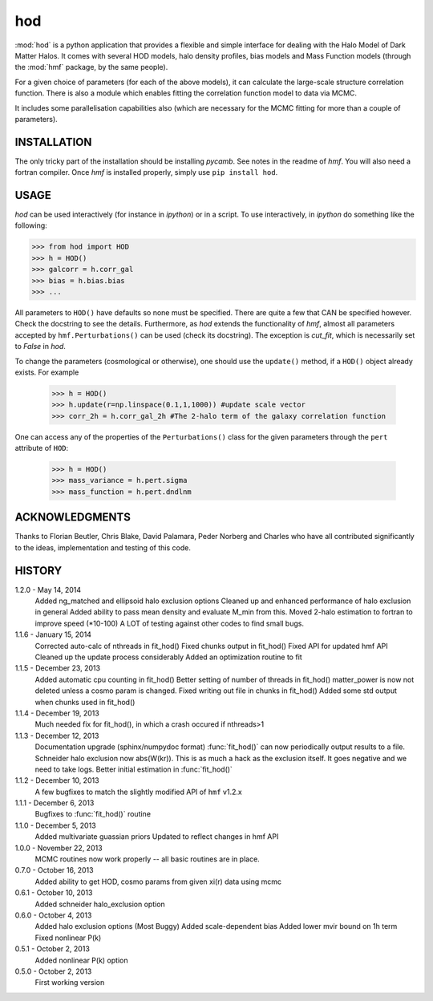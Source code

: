 ---
hod
---

:mod:`hod` is a python application that provides a flexible and simple interface for 
dealing with the Halo Model of Dark Matter Halos. It comes with several HOD 
models, halo density profiles, bias models and Mass Function models (through the 
:mod:`hmf` package, by the same people).

For a given choice of parameters (for each of the above models), it can 
calculate the large-scale structure correlation function. There is also a module
which enables fitting the correlation function model to data via MCMC.

It includes some parallelisation capabilities also (which are necessary for the
MCMC fitting for more than a couple of parameters).


INSTALLATION
------------
The only tricky part of the installation should be installing `pycamb`. See
notes in the readme of `hmf`. You will also need a fortran compiler. Once `hmf`
is installed properly, simply use ``pip install hod``.
    					 
USAGE
-----
`hod` can be used interactively (for instance in `ipython`) or in a script. 
To use interactively, in `ipython` do something like the following:

>>> from hod import HOD
>>> h = HOD()
>>> galcorr = h.corr_gal
>>> bias = h.bias.bias
>>> ...

All parameters to ``HOD()`` have defaults so none must be specified. There are 
quite a few that CAN be specified however. Check the docstring to see the
details. Furthermore, as `hod` extends the functionality of `hmf`, almost all
parameters accepted by ``hmf.Perturbations()`` can be used (check its docstring). 
The exception is `cut_fit`, which is necessarily set to `False` in `hod`. 

To change the parameters (cosmological or otherwise), one should use the 
``update()`` method, if a ``HOD()`` object already exists. For example

 >>> h = HOD()
 >>> h.update(r=np.linspace(0.1,1,1000)) #update scale vector
 >>> corr_2h = h.corr_gal_2h #The 2-halo term of the galaxy correlation function

One can access any of the properties of the ``Perturbations()`` class for the 
given parameters through the ``pert`` attribute of ``HOD``:

 >>> h = HOD()
 >>> mass_variance = h.pert.sigma
 >>> mass_function = h.pert.dndlnm

ACKNOWLEDGMENTS
---------------
Thanks to Florian Beutler, Chris Blake, David Palamara, Peder Norberg and Charles
who have all contributed significantly to the ideas, implementation and testing
of this code.

HISTORY
-------
1.2.0 - May 14, 2014
		Added ng_matched and ellipsoid halo exclusion options
		Cleaned up and enhanced performance of halo exclusion in general
		Added ability to pass mean density and evaluate M_min from this.
		Moved 2-halo estimation to fortran to improve speed (*10-100)
		A LOT of testing against other codes to find small bugs.
		
1.1.6 - January 15, 2014
		Corrected auto-calc of nthreads in fit_hod()
		Fixed chunks output in fit_hod()
		Fixed API for updated hmf API
		Cleaned up the update process considerably
		Added an optimization routine to fit
		
1.1.5 - December 23, 2013
		Added automatic cpu counting in fit_hod()
		Better setting of number of threads in fit_hod()
		matter_power is now not deleted unless a cosmo param is changed.
		Fixed writing out file in chunks in fit_hod()
		Added some std output when chunks used in fit_hod()
		
1.1.4 - December 19, 2013
		Much needed fix for fit_hod(), in which a crash occured if nthreads>1
		
1.1.3 - December 12, 2013
		Documentation upgrade (sphinx/numpydoc format)
		:func:`fit_hod()` can now periodically output results to a file.
		Schneider halo exclusion now abs(W(kr)). This is as much a hack as the 
		exclusion itself. It goes negative and we need to take logs.
		Better initial estimation in :func:`fit_hod()`
		
1.1.2 - December 10, 2013
		A few bugfixes to match the slightly modified API of ``hmf`` v1.2.x
		
1.1.1 - December 6, 2013
		Bugfixes to :func:`fit_hod()` routine
		
1.1.0 - December 5, 2013
		Added multivariate guassian priors
		Updated to reflect changes in hmf API
		
1.0.0 - November 22, 2013
		MCMC routines now work properly -- all basic routines are in place.
		
0.7.0 - October 16, 2013
		Added ability to get HOD, cosmo params from given xi(r) data using mcmc
		
0.6.1 - October 10, 2013
		Added schneider halo_exclusion option
		
0.6.0 - October 4, 2013
		Added halo exclusion options (Most Buggy)
		Added scale-dependent bias
		Added lower mvir bound on 1h term
		Fixed nonlinear P(k)
		
0.5.1 - October 2, 2013
		Added nonlinear P(k) option
		
0.5.0 - October 2, 2013
		First working version